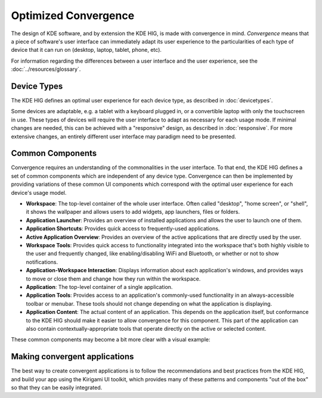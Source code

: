 Optimized Convergence
=====================

The design of KDE software, and by extension the KDE HIG, is made with
convergence in mind. *Convergence* means that a piece of software's user
interface can immediately adapt its user experience to the particularities of
each type of device that it can run on (desktop, laptop, tablet, phone, etc).

For information regarding the differences between a user interface and the user experience, see the :doc:`../resources/glossary`.

Device Types
------------

The KDE HIG defines an optimal user experience for each device type, as
described in :doc:`devicetypes`.

Some devices are adaptable, e.g. a tablet with a keyboard plugged in, or a
convertible laptop with only the touchscreen in use. These types of devices
will require the user interface to adapt as necessary for each usage mode.
If minimal changes are needed, this can be achieved with a "responsive" design,
as described in :doc:`responsive`. For more extensive changes, an entirely
different user interface may paradigm need to be presented.

Common Components
-----------------

Convergence requires an understanding of the commonalities in the user
interface. To that end, the KDE HIG defines a set of common components which
are independent of any device type. Convergence can then be implemented by
providing variations of these common UI components which correspond with the
optimal user experience for each device's usage model.


- **Workspace**: The top-level container of the whole user interface. Often
  called "desktop", "home screen", or "shell", it shows the wallpaper and
  allows users to add widgets, app launchers, files or folders.

- **Application Launcher**: Provides an overview of installed applications and
  allows the user to launch one of them.

- **Application Shortcuts**: Provides quick access to frequently-used
  applications.

- **Active Application Overview**: Provides an overview of the active
  applications that are directly used by the user.

- **Workspace Tools**: Provides quick access to functionality integrated
  into the workspace that's both highly visible to the user and frequently
  changed, like enabling/disabling WiFi and Bluetooth, or whether or not to
  show notifications.

- **Application-Workspace Interaction**: Displays information about each
  application's windows, and provides ways to move or close them and change how
  they run within the workspace.

- **Application**: The top-level container of a single application.

- **Application Tools**: Provides access to an application's commonly-used
  functionality in an always-accessible toolbar or menubar. These tools should
  not change depending on what the application is displaying.

- **Application Content**: The actual content of an application. This depends
  on the application itself, but conformance to the KDE HIG should make it
  easier to allow convergence for this component. This part of the application
  can also contain contextually-appropriate tools that operate directly on the
  active or selected content.

These common components may become a bit more clear with a visual example:

.. figure:: /img/Desktop_UX.png
   :scale: 25%
   :alt: Example showing the common components on a Desktop device type

Making convergent applications
------------------------------

The best way to create convergent applications is to follow the recommendations
and best practices from the KDE HIG, and build your app using the Kirigami UI
toolkit, which provides many of these patterns and components "out of the box"
so that they can be easily integrated.
